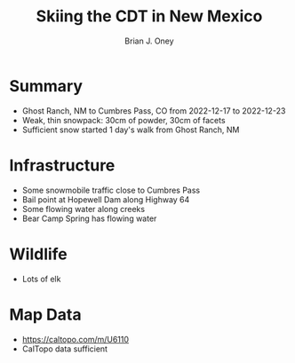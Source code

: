 #+TITLE: Skiing the CDT in New Mexico
#+AUTHOR: Brian J. Oney
#+TAGS: report tips
#+ORDER: 6
#+LANGUAGE: en

* Summary

- Ghost Ranch, NM to Cumbres Pass, CO from 2022-12-17 to 2022-12-23
- Weak, thin snowpack: 30cm of powder, 30cm of facets
- Sufficient snow started 1 day's walk from Ghost Ranch, NM

* Infrastructure

- Some snowmobile traffic close to Cumbres Pass
- Bail point at Hopewell Dam along Highway 64 
- Some flowing water along creeks
- Bear Camp Spring has flowing water

* Wildlife

- Lots of elk

* Map Data

- https://caltopo.com/m/U6110
- CalTopo data sufficient

